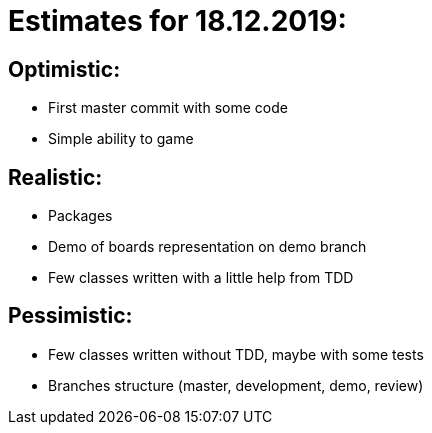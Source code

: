 = Estimates for 18.12.2019:

== Optimistic:

- First master commit with some code
- Simple ability to game

== Realistic:

- Packages
- Demo of boards representation on demo branch
- Few classes written with a little help from TDD

== Pessimistic:

- Few classes written without TDD, maybe with some tests
- Branches structure (master, development, demo, review)